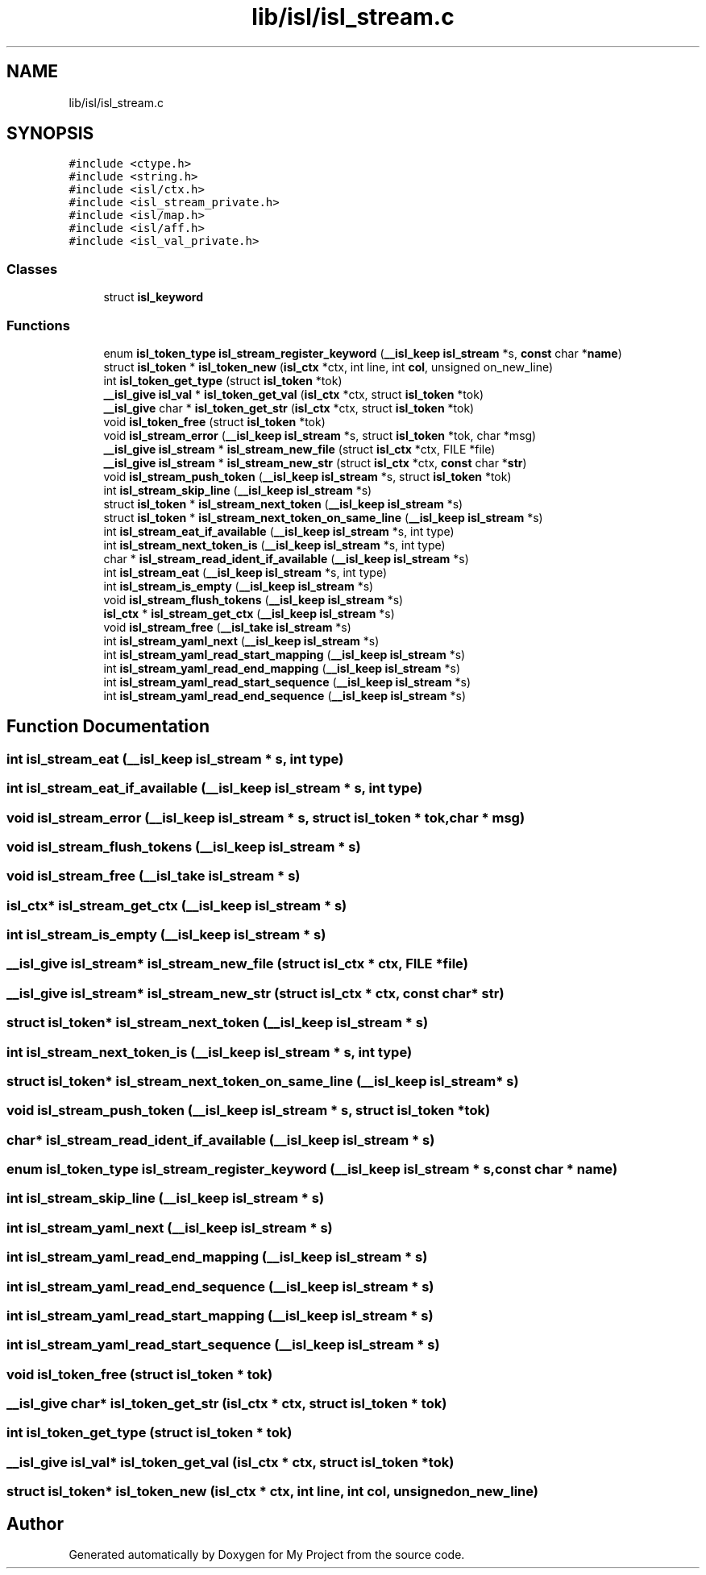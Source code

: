 .TH "lib/isl/isl_stream.c" 3 "Sun Jul 12 2020" "My Project" \" -*- nroff -*-
.ad l
.nh
.SH NAME
lib/isl/isl_stream.c
.SH SYNOPSIS
.br
.PP
\fC#include <ctype\&.h>\fP
.br
\fC#include <string\&.h>\fP
.br
\fC#include <isl/ctx\&.h>\fP
.br
\fC#include <isl_stream_private\&.h>\fP
.br
\fC#include <isl/map\&.h>\fP
.br
\fC#include <isl/aff\&.h>\fP
.br
\fC#include <isl_val_private\&.h>\fP
.br

.SS "Classes"

.in +1c
.ti -1c
.RI "struct \fBisl_keyword\fP"
.br
.in -1c
.SS "Functions"

.in +1c
.ti -1c
.RI "enum \fBisl_token_type\fP \fBisl_stream_register_keyword\fP (\fB__isl_keep\fP \fBisl_stream\fP *s, \fBconst\fP char *\fBname\fP)"
.br
.ti -1c
.RI "struct \fBisl_token\fP * \fBisl_token_new\fP (\fBisl_ctx\fP *ctx, int line, int \fBcol\fP, unsigned on_new_line)"
.br
.ti -1c
.RI "int \fBisl_token_get_type\fP (struct \fBisl_token\fP *tok)"
.br
.ti -1c
.RI "\fB__isl_give\fP \fBisl_val\fP * \fBisl_token_get_val\fP (\fBisl_ctx\fP *ctx, struct \fBisl_token\fP *tok)"
.br
.ti -1c
.RI "\fB__isl_give\fP char * \fBisl_token_get_str\fP (\fBisl_ctx\fP *ctx, struct \fBisl_token\fP *tok)"
.br
.ti -1c
.RI "void \fBisl_token_free\fP (struct \fBisl_token\fP *tok)"
.br
.ti -1c
.RI "void \fBisl_stream_error\fP (\fB__isl_keep\fP \fBisl_stream\fP *s, struct \fBisl_token\fP *tok, char *msg)"
.br
.ti -1c
.RI "\fB__isl_give\fP \fBisl_stream\fP * \fBisl_stream_new_file\fP (struct \fBisl_ctx\fP *ctx, FILE *file)"
.br
.ti -1c
.RI "\fB__isl_give\fP \fBisl_stream\fP * \fBisl_stream_new_str\fP (struct \fBisl_ctx\fP *ctx, \fBconst\fP char *\fBstr\fP)"
.br
.ti -1c
.RI "void \fBisl_stream_push_token\fP (\fB__isl_keep\fP \fBisl_stream\fP *s, struct \fBisl_token\fP *tok)"
.br
.ti -1c
.RI "int \fBisl_stream_skip_line\fP (\fB__isl_keep\fP \fBisl_stream\fP *s)"
.br
.ti -1c
.RI "struct \fBisl_token\fP * \fBisl_stream_next_token\fP (\fB__isl_keep\fP \fBisl_stream\fP *s)"
.br
.ti -1c
.RI "struct \fBisl_token\fP * \fBisl_stream_next_token_on_same_line\fP (\fB__isl_keep\fP \fBisl_stream\fP *s)"
.br
.ti -1c
.RI "int \fBisl_stream_eat_if_available\fP (\fB__isl_keep\fP \fBisl_stream\fP *s, int type)"
.br
.ti -1c
.RI "int \fBisl_stream_next_token_is\fP (\fB__isl_keep\fP \fBisl_stream\fP *s, int type)"
.br
.ti -1c
.RI "char * \fBisl_stream_read_ident_if_available\fP (\fB__isl_keep\fP \fBisl_stream\fP *s)"
.br
.ti -1c
.RI "int \fBisl_stream_eat\fP (\fB__isl_keep\fP \fBisl_stream\fP *s, int type)"
.br
.ti -1c
.RI "int \fBisl_stream_is_empty\fP (\fB__isl_keep\fP \fBisl_stream\fP *s)"
.br
.ti -1c
.RI "void \fBisl_stream_flush_tokens\fP (\fB__isl_keep\fP \fBisl_stream\fP *s)"
.br
.ti -1c
.RI "\fBisl_ctx\fP * \fBisl_stream_get_ctx\fP (\fB__isl_keep\fP \fBisl_stream\fP *s)"
.br
.ti -1c
.RI "void \fBisl_stream_free\fP (\fB__isl_take\fP \fBisl_stream\fP *s)"
.br
.ti -1c
.RI "int \fBisl_stream_yaml_next\fP (\fB__isl_keep\fP \fBisl_stream\fP *s)"
.br
.ti -1c
.RI "int \fBisl_stream_yaml_read_start_mapping\fP (\fB__isl_keep\fP \fBisl_stream\fP *s)"
.br
.ti -1c
.RI "int \fBisl_stream_yaml_read_end_mapping\fP (\fB__isl_keep\fP \fBisl_stream\fP *s)"
.br
.ti -1c
.RI "int \fBisl_stream_yaml_read_start_sequence\fP (\fB__isl_keep\fP \fBisl_stream\fP *s)"
.br
.ti -1c
.RI "int \fBisl_stream_yaml_read_end_sequence\fP (\fB__isl_keep\fP \fBisl_stream\fP *s)"
.br
.in -1c
.SH "Function Documentation"
.PP 
.SS "int isl_stream_eat (\fB__isl_keep\fP \fBisl_stream\fP * s, int type)"

.SS "int isl_stream_eat_if_available (\fB__isl_keep\fP \fBisl_stream\fP * s, int type)"

.SS "void isl_stream_error (\fB__isl_keep\fP \fBisl_stream\fP * s, struct \fBisl_token\fP * tok, char * msg)"

.SS "void isl_stream_flush_tokens (\fB__isl_keep\fP \fBisl_stream\fP * s)"

.SS "void isl_stream_free (\fB__isl_take\fP \fBisl_stream\fP * s)"

.SS "\fBisl_ctx\fP* isl_stream_get_ctx (\fB__isl_keep\fP \fBisl_stream\fP * s)"

.SS "int isl_stream_is_empty (\fB__isl_keep\fP \fBisl_stream\fP * s)"

.SS "\fB__isl_give\fP \fBisl_stream\fP* isl_stream_new_file (struct \fBisl_ctx\fP * ctx, FILE * file)"

.SS "\fB__isl_give\fP \fBisl_stream\fP* isl_stream_new_str (struct \fBisl_ctx\fP * ctx, \fBconst\fP char * str)"

.SS "struct \fBisl_token\fP* isl_stream_next_token (\fB__isl_keep\fP \fBisl_stream\fP * s)"

.SS "int isl_stream_next_token_is (\fB__isl_keep\fP \fBisl_stream\fP * s, int type)"

.SS "struct \fBisl_token\fP* isl_stream_next_token_on_same_line (\fB__isl_keep\fP \fBisl_stream\fP * s)"

.SS "void isl_stream_push_token (\fB__isl_keep\fP \fBisl_stream\fP * s, struct \fBisl_token\fP * tok)"

.SS "char* isl_stream_read_ident_if_available (\fB__isl_keep\fP \fBisl_stream\fP * s)"

.SS "enum \fBisl_token_type\fP isl_stream_register_keyword (\fB__isl_keep\fP \fBisl_stream\fP * s, \fBconst\fP char * name)"

.SS "int isl_stream_skip_line (\fB__isl_keep\fP \fBisl_stream\fP * s)"

.SS "int isl_stream_yaml_next (\fB__isl_keep\fP \fBisl_stream\fP * s)"

.SS "int isl_stream_yaml_read_end_mapping (\fB__isl_keep\fP \fBisl_stream\fP * s)"

.SS "int isl_stream_yaml_read_end_sequence (\fB__isl_keep\fP \fBisl_stream\fP * s)"

.SS "int isl_stream_yaml_read_start_mapping (\fB__isl_keep\fP \fBisl_stream\fP * s)"

.SS "int isl_stream_yaml_read_start_sequence (\fB__isl_keep\fP \fBisl_stream\fP * s)"

.SS "void isl_token_free (struct \fBisl_token\fP * tok)"

.SS "\fB__isl_give\fP char* isl_token_get_str (\fBisl_ctx\fP * ctx, struct \fBisl_token\fP * tok)"

.SS "int isl_token_get_type (struct \fBisl_token\fP * tok)"

.SS "\fB__isl_give\fP \fBisl_val\fP* isl_token_get_val (\fBisl_ctx\fP * ctx, struct \fBisl_token\fP * tok)"

.SS "struct \fBisl_token\fP* isl_token_new (\fBisl_ctx\fP * ctx, int line, int col, unsigned on_new_line)"

.SH "Author"
.PP 
Generated automatically by Doxygen for My Project from the source code\&.
